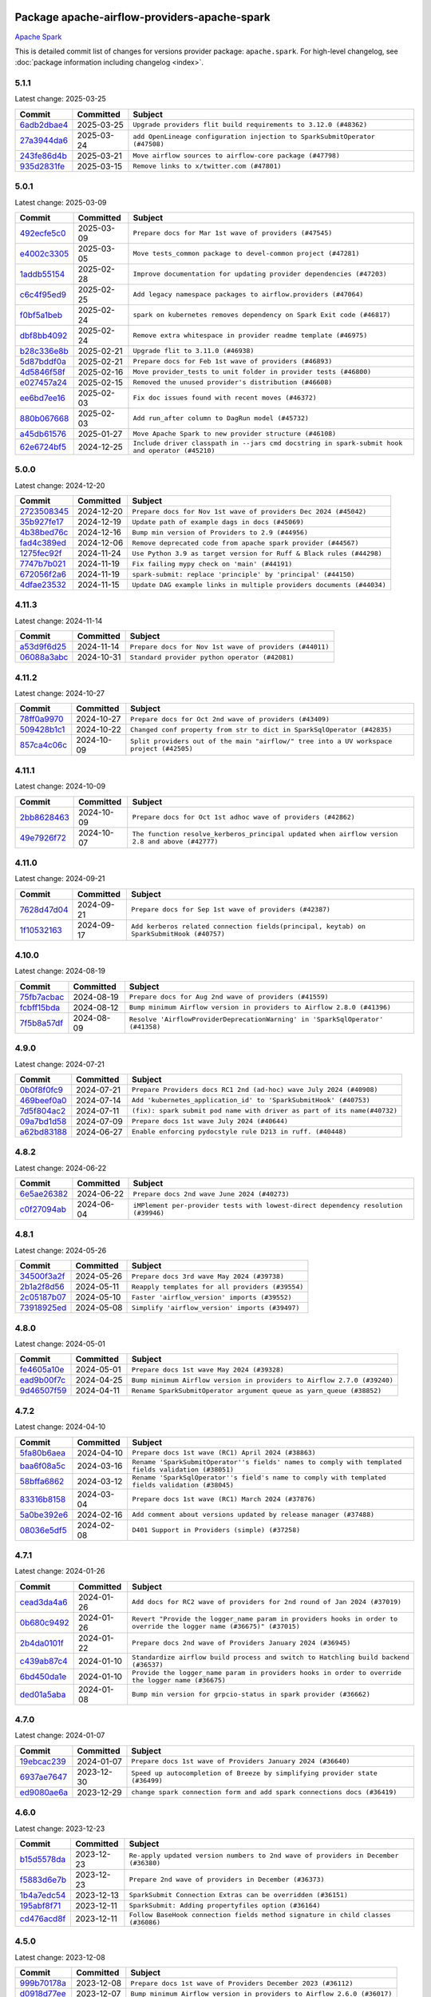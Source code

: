 
 .. Licensed to the Apache Software Foundation (ASF) under one
    or more contributor license agreements.  See the NOTICE file
    distributed with this work for additional information
    regarding copyright ownership.  The ASF licenses this file
    to you under the Apache License, Version 2.0 (the
    "License"); you may not use this file except in compliance
    with the License.  You may obtain a copy of the License at

 ..   http://www.apache.org/licenses/LICENSE-2.0

 .. Unless required by applicable law or agreed to in writing,
    software distributed under the License is distributed on an
    "AS IS" BASIS, WITHOUT WARRANTIES OR CONDITIONS OF ANY
    KIND, either express or implied.  See the License for the
    specific language governing permissions and limitations
    under the License.

 .. NOTE! THIS FILE IS AUTOMATICALLY GENERATED AND WILL BE OVERWRITTEN!

 .. IF YOU WANT TO MODIFY THIS FILE, YOU SHOULD MODIFY THE TEMPLATE
    `PROVIDER_COMMITS_TEMPLATE.rst.jinja2` IN the `dev/breeze/src/airflow_breeze/templates` DIRECTORY

 .. THE REMAINDER OF THE FILE IS AUTOMATICALLY GENERATED. IT WILL BE OVERWRITTEN!

Package apache-airflow-providers-apache-spark
------------------------------------------------------

`Apache Spark <https://spark.apache.org/>`__


This is detailed commit list of changes for versions provider package: ``apache.spark``.
For high-level changelog, see :doc:`package information including changelog <index>`.



5.1.1
.....

Latest change: 2025-03-25

==================================================================================================  ===========  ===========================================================================
Commit                                                                                              Committed    Subject
==================================================================================================  ===========  ===========================================================================
`6adb2dbae4 <https://github.com/apache/airflow/commit/6adb2dbae47341eb61dbc62dbc56176d9aa83fd9>`__  2025-03-25   ``Upgrade providers flit build requirements to 3.12.0 (#48362)``
`27a3944da6 <https://github.com/apache/airflow/commit/27a3944da6781d8564c5f1d9da7c97ae7173b633>`__  2025-03-24   ``add OpenLineage configuration injection to SparkSubmitOperator (#47508)``
`243fe86d4b <https://github.com/apache/airflow/commit/243fe86d4b3e59bb12977b3e36ca3f2ed27ca0f8>`__  2025-03-21   ``Move airflow sources to airflow-core package (#47798)``
`935d2831fe <https://github.com/apache/airflow/commit/935d2831fe8fd509b618a738bf00e0c34e186e11>`__  2025-03-15   ``Remove links to x/twitter.com (#47801)``
==================================================================================================  ===========  ===========================================================================

5.0.1
.....

Latest change: 2025-03-09

==================================================================================================  ===========  ===============================================================================================
Commit                                                                                              Committed    Subject
==================================================================================================  ===========  ===============================================================================================
`492ecfe5c0 <https://github.com/apache/airflow/commit/492ecfe5c03102bfb710108038ebd5fc50cb55b5>`__  2025-03-09   ``Prepare docs for Mar 1st wave of providers (#47545)``
`e4002c3305 <https://github.com/apache/airflow/commit/e4002c3305a757f5926f96c996e701e8f998a042>`__  2025-03-05   ``Move tests_common package to devel-common project (#47281)``
`1addb55154 <https://github.com/apache/airflow/commit/1addb55154fbef31bfa021537cfbd4395696381c>`__  2025-02-28   ``Improve documentation for updating provider dependencies (#47203)``
`c6c4f95ed9 <https://github.com/apache/airflow/commit/c6c4f95ed9e3220133815b9126c135e805637022>`__  2025-02-25   ``Add legacy namespace packages to airflow.providers (#47064)``
`f0bf5a1beb <https://github.com/apache/airflow/commit/f0bf5a1beb959369842d4fcc076883a3e0b939fa>`__  2025-02-24   ``spark on kubernetes removes dependency on Spark Exit code (#46817)``
`dbf8bb4092 <https://github.com/apache/airflow/commit/dbf8bb409223687c7d2ad10649a92d02c24bb3b4>`__  2025-02-24   ``Remove extra whitespace in provider readme template (#46975)``
`b28c336e8b <https://github.com/apache/airflow/commit/b28c336e8b7aa1d69c0f9520b182b1b661377337>`__  2025-02-21   ``Upgrade flit to 3.11.0 (#46938)``
`5d87bddf0a <https://github.com/apache/airflow/commit/5d87bddf0aa5f485f3684c909fb95f461e5a2ab6>`__  2025-02-21   ``Prepare docs for Feb 1st wave of providers (#46893)``
`4d5846f58f <https://github.com/apache/airflow/commit/4d5846f58fe0de9b43358c0be75dd72e968dacc4>`__  2025-02-16   ``Move provider_tests to unit folder in provider tests (#46800)``
`e027457a24 <https://github.com/apache/airflow/commit/e027457a24d0c6235bfed9c2a8399f75342e82f1>`__  2025-02-15   ``Removed the unused provider's distribution (#46608)``
`ee6bd7ee16 <https://github.com/apache/airflow/commit/ee6bd7ee162ff295b86d86fdd1b356c51b9bba78>`__  2025-02-03   ``Fix doc issues found with recent moves (#46372)``
`880b067668 <https://github.com/apache/airflow/commit/880b0676680b7b2f4a78a5ab243b147ff06492c8>`__  2025-02-03   ``Add run_after column to DagRun model (#45732)``
`a45db61576 <https://github.com/apache/airflow/commit/a45db61576b809d3a0d6e2d32585f19871887c0b>`__  2025-01-27   ``Move Apache Spark to new provider structure (#46108)``
`62e6724bf5 <https://github.com/apache/airflow/commit/62e6724bf580504082a2766bc7cc0e7ce56e2dd3>`__  2024-12-25   ``Include driver classpath in --jars cmd docstring in spark-submit hook and operator (#45210)``
==================================================================================================  ===========  ===============================================================================================

5.0.0
.....

Latest change: 2024-12-20

==================================================================================================  ===========  =====================================================================
Commit                                                                                              Committed    Subject
==================================================================================================  ===========  =====================================================================
`2723508345 <https://github.com/apache/airflow/commit/2723508345d5cf074aeb673955ce72996785f2bc>`__  2024-12-20   ``Prepare docs for Nov 1st wave of providers Dec 2024 (#45042)``
`35b927fe17 <https://github.com/apache/airflow/commit/35b927fe177065dad0e00c49d72b494e58b27ca8>`__  2024-12-19   ``Update path of example dags in docs (#45069)``
`4b38bed76c <https://github.com/apache/airflow/commit/4b38bed76c1ea5fe84a6bc678ce87e20d563adc0>`__  2024-12-16   ``Bump min version of Providers to 2.9 (#44956)``
`fad4c389ed <https://github.com/apache/airflow/commit/fad4c389ed1975fddc5148787f0f63df9bb7b28a>`__  2024-12-06   ``Remove deprecated code from apache spark provider (#44567)``
`1275fec92f <https://github.com/apache/airflow/commit/1275fec92fd7cd7135b100d66d41bdcb79ade29d>`__  2024-11-24   ``Use Python 3.9 as target version for Ruff & Black rules (#44298)``
`7747b7b021 <https://github.com/apache/airflow/commit/7747b7b021133ea6e43bfc696fb7a6c75643275f>`__  2024-11-19   ``Fix failing mypy check on 'main' (#44191)``
`672056f2a6 <https://github.com/apache/airflow/commit/672056f2a690db2c3ec3d32c98264d945b9dcbba>`__  2024-11-19   ``spark-submit: replace 'principle' by 'principal' (#44150)``
`4dfae23532 <https://github.com/apache/airflow/commit/4dfae23532d26ed838069c49d48f28c185e954c6>`__  2024-11-15   ``Update DAG example links in multiple providers documents (#44034)``
==================================================================================================  ===========  =====================================================================

4.11.3
......

Latest change: 2024-11-14

==================================================================================================  ===========  =======================================================
Commit                                                                                              Committed    Subject
==================================================================================================  ===========  =======================================================
`a53d9f6d25 <https://github.com/apache/airflow/commit/a53d9f6d257f193ea5026ba4cd007d5ddeab968f>`__  2024-11-14   ``Prepare docs for Nov 1st wave of providers (#44011)``
`06088a3abc <https://github.com/apache/airflow/commit/06088a3abcbb46533e74de360746db766d50cf66>`__  2024-10-31   ``Standard provider python operator (#42081)``
==================================================================================================  ===========  =======================================================

4.11.2
......

Latest change: 2024-10-27

==================================================================================================  ===========  ========================================================================================
Commit                                                                                              Committed    Subject
==================================================================================================  ===========  ========================================================================================
`78ff0a9970 <https://github.com/apache/airflow/commit/78ff0a99700125121b7f0647023503750f14a11b>`__  2024-10-27   ``Prepare docs for Oct 2nd wave of providers (#43409)``
`509428b1c1 <https://github.com/apache/airflow/commit/509428b1c1f3f0a639d79f0c9b02036b53d5e63c>`__  2024-10-22   ``Changed conf property from str to dict in SparkSqlOperator (#42835)``
`857ca4c06c <https://github.com/apache/airflow/commit/857ca4c06c9008593674cabdd28d3c30e3e7f97b>`__  2024-10-09   ``Split providers out of the main "airflow/" tree into a UV workspace project (#42505)``
==================================================================================================  ===========  ========================================================================================

4.11.1
......

Latest change: 2024-10-09

==================================================================================================  ===========  ===============================================================================================
Commit                                                                                              Committed    Subject
==================================================================================================  ===========  ===============================================================================================
`2bb8628463 <https://github.com/apache/airflow/commit/2bb862846358d1c5a59b354adb39bc68d5aeae5e>`__  2024-10-09   ``Prepare docs for Oct 1st adhoc wave of providers (#42862)``
`49e7926f72 <https://github.com/apache/airflow/commit/49e7926f72d41438086a018f6c02eb8381ceec76>`__  2024-10-07   ``The function resolve_kerberos_principal updated when airflow version 2.8 and above (#42777)``
==================================================================================================  ===========  ===============================================================================================

4.11.0
......

Latest change: 2024-09-21

==================================================================================================  ===========  =========================================================================================
Commit                                                                                              Committed    Subject
==================================================================================================  ===========  =========================================================================================
`7628d47d04 <https://github.com/apache/airflow/commit/7628d47d0481966d9a9b25dfd4870b7a6797ebbf>`__  2024-09-21   ``Prepare docs for Sep 1st wave of providers (#42387)``
`1f10532163 <https://github.com/apache/airflow/commit/1f1053216323db326746745d3e4d50cc46681436>`__  2024-09-17   ``Add kerberos related connection fields(principal, keytab) on SparkSubmitHook (#40757)``
==================================================================================================  ===========  =========================================================================================

4.10.0
......

Latest change: 2024-08-19

==================================================================================================  ===========  ==============================================================================
Commit                                                                                              Committed    Subject
==================================================================================================  ===========  ==============================================================================
`75fb7acbac <https://github.com/apache/airflow/commit/75fb7acbaca09a040067f0a5a37637ff44eb9e14>`__  2024-08-19   ``Prepare docs for Aug 2nd wave of providers (#41559)``
`fcbff15bda <https://github.com/apache/airflow/commit/fcbff15bda151f70db0ca13fdde015bace5527c4>`__  2024-08-12   ``Bump minimum Airflow version in providers to Airflow 2.8.0 (#41396)``
`7f5b8a57df <https://github.com/apache/airflow/commit/7f5b8a57df2c6ec90da8dae0f3ef998a85eca2ca>`__  2024-08-09   ``Resolve 'AirflowProviderDeprecationWarning' in 'SparkSqlOperator' (#41358)``
==================================================================================================  ===========  ==============================================================================

4.9.0
.....

Latest change: 2024-07-21

==================================================================================================  ===========  ========================================================================
Commit                                                                                              Committed    Subject
==================================================================================================  ===========  ========================================================================
`0b0f8f0fc9 <https://github.com/apache/airflow/commit/0b0f8f0fc91891c9aa06fc6c23130a916e841872>`__  2024-07-21   ``Prepare Providers docs RC1 2nd (ad-hoc) wave July 2024 (#40908)``
`469beef0a0 <https://github.com/apache/airflow/commit/469beef0a05a59564d4066e3d36f958329476671>`__  2024-07-14   ``Add 'kubernetes_application_id' to 'SparkSubmitHook' (#40753)``
`7d5f804ac2 <https://github.com/apache/airflow/commit/7d5f804ac213c4bff8aca2b4459b4df60e6a7d29>`__  2024-07-11   ``(fix): spark submit pod name with driver as part of its name(#40732)``
`09a7bd1d58 <https://github.com/apache/airflow/commit/09a7bd1d585d2d306dd30435689f22b614fe0abf>`__  2024-07-09   ``Prepare docs 1st wave July 2024 (#40644)``
`a62bd83188 <https://github.com/apache/airflow/commit/a62bd831885957c55b073bf309bc59a1d505e8fb>`__  2024-06-27   ``Enable enforcing pydocstyle rule D213 in ruff. (#40448)``
==================================================================================================  ===========  ========================================================================

4.8.2
.....

Latest change: 2024-06-22

==================================================================================================  ===========  ==================================================================================
Commit                                                                                              Committed    Subject
==================================================================================================  ===========  ==================================================================================
`6e5ae26382 <https://github.com/apache/airflow/commit/6e5ae26382b328e88907e8301d4b2352ef8524c5>`__  2024-06-22   ``Prepare docs 2nd wave June 2024 (#40273)``
`c0f27094ab <https://github.com/apache/airflow/commit/c0f27094abc2d09d626ef8a38cf570274a0a42ff>`__  2024-06-04   ``iMPlement per-provider tests with lowest-direct dependency resolution (#39946)``
==================================================================================================  ===========  ==================================================================================

4.8.1
.....

Latest change: 2024-05-26

==================================================================================================  ===========  ================================================
Commit                                                                                              Committed    Subject
==================================================================================================  ===========  ================================================
`34500f3a2f <https://github.com/apache/airflow/commit/34500f3a2fa4652272bc831e3c18fd2a6a2da5ef>`__  2024-05-26   ``Prepare docs 3rd wave May 2024 (#39738)``
`2b1a2f8d56 <https://github.com/apache/airflow/commit/2b1a2f8d561e569df194c4ee0d3a18930738886e>`__  2024-05-11   ``Reapply templates for all providers (#39554)``
`2c05187b07 <https://github.com/apache/airflow/commit/2c05187b07baf7c41a32b18fabdbb3833acc08eb>`__  2024-05-10   ``Faster 'airflow_version' imports (#39552)``
`73918925ed <https://github.com/apache/airflow/commit/73918925edaf1c94790a6ad8bec01dec60accfa1>`__  2024-05-08   ``Simplify 'airflow_version' imports (#39497)``
==================================================================================================  ===========  ================================================

4.8.0
.....

Latest change: 2024-05-01

==================================================================================================  ===========  =======================================================================
Commit                                                                                              Committed    Subject
==================================================================================================  ===========  =======================================================================
`fe4605a10e <https://github.com/apache/airflow/commit/fe4605a10e26f1b8a180979ba5765d1cb7fb0111>`__  2024-05-01   ``Prepare docs 1st wave May 2024 (#39328)``
`ead9b00f7c <https://github.com/apache/airflow/commit/ead9b00f7cd5acecf9d575c459bb62633088436a>`__  2024-04-25   ``Bump minimum Airflow version in providers to Airflow 2.7.0 (#39240)``
`9d46507f59 <https://github.com/apache/airflow/commit/9d46507f59d0ec976656f8e9f24046f6db51be4f>`__  2024-04-11   ``Rename SparkSubmitOperator argument queue as yarn_queue (#38852)``
==================================================================================================  ===========  =======================================================================

4.7.2
.....

Latest change: 2024-04-10

==================================================================================================  ===========  ====================================================================================================
Commit                                                                                              Committed    Subject
==================================================================================================  ===========  ====================================================================================================
`5fa80b6aea <https://github.com/apache/airflow/commit/5fa80b6aea60f93cdada66f160e2b54f723865ca>`__  2024-04-10   ``Prepare docs 1st wave (RC1) April 2024 (#38863)``
`baa6f08a5c <https://github.com/apache/airflow/commit/baa6f08a5cd4c8fa35ddf481e649e97b8576b952>`__  2024-03-16   ``Rename 'SparkSubmitOperator''s fields' names to comply with templated fields validation (#38051)``
`58bffa6862 <https://github.com/apache/airflow/commit/58bffa686238102cb628f19a16d9ad1c65ecda15>`__  2024-03-12   ``Rename 'SparkSqlOperator''s field's name to comply with templated fields validation (#38045)``
`83316b8158 <https://github.com/apache/airflow/commit/83316b81584c9e516a8142778fc509f19d95cc3e>`__  2024-03-04   ``Prepare docs 1st wave (RC1) March 2024 (#37876)``
`5a0be392e6 <https://github.com/apache/airflow/commit/5a0be392e66f8e5426ba3478621115e92fcf245b>`__  2024-02-16   ``Add comment about versions updated by release manager (#37488)``
`08036e5df5 <https://github.com/apache/airflow/commit/08036e5df5ae3ec9f600219361f86a1a3e8e9d19>`__  2024-02-08   ``D401 Support in Providers (simple) (#37258)``
==================================================================================================  ===========  ====================================================================================================

4.7.1
.....

Latest change: 2024-01-26

==================================================================================================  ===========  ====================================================================================================================
Commit                                                                                              Committed    Subject
==================================================================================================  ===========  ====================================================================================================================
`cead3da4a6 <https://github.com/apache/airflow/commit/cead3da4a6f483fa626b81efd27a24dcb5a36ab0>`__  2024-01-26   ``Add docs for RC2 wave of providers for 2nd round of Jan 2024 (#37019)``
`0b680c9492 <https://github.com/apache/airflow/commit/0b680c94922e3f7ca1f3ada8328e315bbae37dc8>`__  2024-01-26   ``Revert "Provide the logger_name param in providers hooks in order to override the logger name (#36675)" (#37015)``
`2b4da0101f <https://github.com/apache/airflow/commit/2b4da0101f0314989d148c3c8a02c87e87048974>`__  2024-01-22   ``Prepare docs 2nd wave of Providers January 2024 (#36945)``
`c439ab87c4 <https://github.com/apache/airflow/commit/c439ab87c421aaa6bd5d8074780e4f63606a1ef1>`__  2024-01-10   ``Standardize airflow build process and switch to Hatchling build backend (#36537)``
`6bd450da1e <https://github.com/apache/airflow/commit/6bd450da1eb6cacc2ccfd4544d520ae059b75c3b>`__  2024-01-10   ``Provide the logger_name param in providers hooks in order to override the logger name (#36675)``
`ded01a5aba <https://github.com/apache/airflow/commit/ded01a5aba337882fb19e03c24d7736c7154fdd8>`__  2024-01-08   ``Bump min version for grpcio-status in spark provider (#36662)``
==================================================================================================  ===========  ====================================================================================================================

4.7.0
.....

Latest change: 2024-01-07

==================================================================================================  ===========  ============================================================================
Commit                                                                                              Committed    Subject
==================================================================================================  ===========  ============================================================================
`19ebcac239 <https://github.com/apache/airflow/commit/19ebcac2395ef9a6b6ded3a2faa29dc960c1e635>`__  2024-01-07   ``Prepare docs 1st wave of Providers January 2024 (#36640)``
`6937ae7647 <https://github.com/apache/airflow/commit/6937ae76476b3bc869ef912d000bcc94ad642db1>`__  2023-12-30   ``Speed up autocompletion of Breeze by simplifying provider state (#36499)``
`ed9080ae6a <https://github.com/apache/airflow/commit/ed9080ae6a17d7b2478652b676579f162462bb70>`__  2023-12-29   ``change spark connection form and add spark connections docs (#36419)``
==================================================================================================  ===========  ============================================================================

4.6.0
.....

Latest change: 2023-12-23

==================================================================================================  ===========  ==================================================================================
Commit                                                                                              Committed    Subject
==================================================================================================  ===========  ==================================================================================
`b15d5578da <https://github.com/apache/airflow/commit/b15d5578dac73c4c6a3ca94d90ab0dc9e9e74c9c>`__  2023-12-23   ``Re-apply updated version numbers to 2nd wave of providers in December (#36380)``
`f5883d6e7b <https://github.com/apache/airflow/commit/f5883d6e7be83f1ab9468e67164b7ac381fdb49f>`__  2023-12-23   ``Prepare 2nd wave of providers in December (#36373)``
`1b4a7edc54 <https://github.com/apache/airflow/commit/1b4a7edc545be6d6e9b8f00c243beab215e562b7>`__  2023-12-13   ``SparkSubmit Connection Extras can be overridden (#36151)``
`195abf8f71 <https://github.com/apache/airflow/commit/195abf8f7116c9e37fd3dc69bfee8cbf546c5a3f>`__  2023-12-11   ``SparkSubmit: Adding propertyfiles option (#36164)``
`cd476acd8f <https://github.com/apache/airflow/commit/cd476acd8f1684f613c20dddaa9e988bcfb3ac1c>`__  2023-12-11   ``Follow BaseHook connection fields method signature in child classes (#36086)``
==================================================================================================  ===========  ==================================================================================

4.5.0
.....

Latest change: 2023-12-08

==================================================================================================  ===========  =======================================================================
Commit                                                                                              Committed    Subject
==================================================================================================  ===========  =======================================================================
`999b70178a <https://github.com/apache/airflow/commit/999b70178a1f5d891fd2c88af4831a4ba4c2cbc9>`__  2023-12-08   ``Prepare docs 1st wave of Providers December 2023 (#36112)``
`d0918d77ee <https://github.com/apache/airflow/commit/d0918d77ee05ab08c83af6956e38584a48574590>`__  2023-12-07   ``Bump minimum Airflow version in providers to Airflow 2.6.0 (#36017)``
`0b23d5601c <https://github.com/apache/airflow/commit/0b23d5601c6f833392b0ea816e651dcb13a14685>`__  2023-11-24   ``Prepare docs 2nd wave of Providers November 2023 (#35836)``
`99534e47f3 <https://github.com/apache/airflow/commit/99534e47f330ce0efb96402629dda5b2a4f16e8f>`__  2023-11-19   ``Use reproducible builds for provider packages (#35693)``
`99df205f42 <https://github.com/apache/airflow/commit/99df205f42a754aa67f80b5983e1d228ff23267f>`__  2023-11-16   ``Fix and reapply templates for provider documentation (#35686)``
`9103ea1702 <https://github.com/apache/airflow/commit/9103ea170236f8761520aaa70656fcb010ea8e3e>`__  2023-11-16   ``Add support for Spark Connect to pyspark decorator (#35665)``
==================================================================================================  ===========  =======================================================================

4.4.0
.....

Latest change: 2023-11-08

==================================================================================================  ===========  ====================================================================================
Commit                                                                                              Committed    Subject
==================================================================================================  ===========  ====================================================================================
`1b059c57d6 <https://github.com/apache/airflow/commit/1b059c57d6d57d198463e5388138bee8a08591b1>`__  2023-11-08   ``Prepare docs 1st wave of Providers November 2023 (#35537)``
`3b8db612ff <https://github.com/apache/airflow/commit/3b8db612ff39abbf9e965081c859e9e439ed832d>`__  2023-11-07   ``Add information about Qubole removal and make it possible to release it (#35492)``
`706878ec35 <https://github.com/apache/airflow/commit/706878ec354cf867440c367a95c85753c19e54de>`__  2023-11-04   ``Remove empty lines in generated changelog (#35436)``
`052e26ad47 <https://github.com/apache/airflow/commit/052e26ad473a9d50f0b96456ed094f2087ee4434>`__  2023-11-04   ``Change security.rst to use includes in providers (#35435)``
`0a4ed7d557 <https://github.com/apache/airflow/commit/0a4ed7d557809ad81ecc50d197c33c8d178c42ce>`__  2023-11-01   ``Add pyspark decorator (#35247)``
`880a85bbb7 <https://github.com/apache/airflow/commit/880a85bbb704724492a7a727583e0c81341e78e1>`__  2023-11-01   ``Add use_krb5ccache option to SparkSubmitOperator (#35331)``
==================================================================================================  ===========  ====================================================================================

4.3.0
.....

Latest change: 2023-10-28

==================================================================================================  ===========  ==================================================================
Commit                                                                                              Committed    Subject
==================================================================================================  ===========  ==================================================================
`d1c58d86de <https://github.com/apache/airflow/commit/d1c58d86de1267d9268a1efe0a0c102633c051a1>`__  2023-10-28   ``Prepare docs 3rd wave of Providers October 2023 - FIX (#35233)``
`3592ff4046 <https://github.com/apache/airflow/commit/3592ff40465032fa041600be740ee6bc25e7c242>`__  2023-10-28   ``Prepare docs 3rd wave of Providers October 2023 (#35187)``
`645d52f129 <https://github.com/apache/airflow/commit/645d52f1298c49b2111d058971e1a9f159f1e257>`__  2023-10-21   ``Add 'use_krb5ccache' option to 'SparkSubmitHook' (#34386)``
`dd7ba3cae1 <https://github.com/apache/airflow/commit/dd7ba3cae139cb10d71c5ebc25fc496c67ee784e>`__  2023-10-19   ``Pre-upgrade 'ruff==0.0.292' changes in providers (#35053)``
`b75f9e8806 <https://github.com/apache/airflow/commit/b75f9e880614fa0427e7d24a1817955f5de658b3>`__  2023-10-18   ``Upgrade pre-commits (#35033)``
==================================================================================================  ===========  ==================================================================

4.2.0
.....

Latest change: 2023-10-13

==================================================================================================  ===========  ===============================================================
Commit                                                                                              Committed    Subject
==================================================================================================  ===========  ===============================================================
`e9987d5059 <https://github.com/apache/airflow/commit/e9987d50598f70d84cbb2a5d964e21020e81c080>`__  2023-10-13   ``Prepare docs 1st wave of Providers in October 2023 (#34916)``
`0c8e30e43b <https://github.com/apache/airflow/commit/0c8e30e43b70e9d033e1686b327eb00aab82479c>`__  2023-10-05   ``Bump min airflow version of providers (#34728)``
`7ebf4220c9 <https://github.com/apache/airflow/commit/7ebf4220c9abd001f1fa23c95f882efddd5afbac>`__  2023-09-28   ``Refactor usage of str() in providers (#34320)``
==================================================================================================  ===========  ===============================================================

4.1.5
.....

Latest change: 2023-09-08

==================================================================================================  ===========  =============================================================
Commit                                                                                              Committed    Subject
==================================================================================================  ===========  =============================================================
`21990ed894 <https://github.com/apache/airflow/commit/21990ed8943ee4dc6e060ee2f11648490c714a3b>`__  2023-09-08   ``Prepare docs for 09 2023 - 1st wave of Providers (#34201)``
`a7310f9c91 <https://github.com/apache/airflow/commit/a7310f9c9127cf87a71e0bfa141c066d6a0bc82b>`__  2023-09-05   ``Refactor regex in providers (#33898)``
==================================================================================================  ===========  =============================================================

4.1.4
.....

Latest change: 2023-08-26

==================================================================================================  ===========  =======================================================================
Commit                                                                                              Committed    Subject
==================================================================================================  ===========  =======================================================================
`c077d19060 <https://github.com/apache/airflow/commit/c077d190609f931387c1fcd7b8cc34f12e2372b9>`__  2023-08-26   ``Prepare docs for Aug 2023 3rd wave of Providers (#33730)``
`a54c2424df <https://github.com/apache/airflow/commit/a54c2424df51bf1acec420f4792a237dabcfa12b>`__  2023-08-23   ``Fix typos (double words and it's/its) (#33623)``
`32feab4100 <https://github.com/apache/airflow/commit/32feab41006897de182bfa684813be230027aca1>`__  2023-08-22   ``Refactor: Simplify code in Apache/Alibaba providers (#33227)``
`c645d8e40c <https://github.com/apache/airflow/commit/c645d8e40c167ea1f6c332cdc3ea0ca5a9363205>`__  2023-08-12   ``D401 Support - Providers: Airbyte to Atlassian (Inclusive) (#33354)``
`6850b5c777 <https://github.com/apache/airflow/commit/6850b5c777fa515e110ad1daa85242209a8ec6c0>`__  2023-08-09   ``Add tip on host settings for Spark provider (#33233)``
==================================================================================================  ===========  =======================================================================

4.1.3
.....

Latest change: 2023-08-05

==================================================================================================  ===========  ====================================================================
Commit                                                                                              Committed    Subject
==================================================================================================  ===========  ====================================================================
`60677b0ba3 <https://github.com/apache/airflow/commit/60677b0ba3c9e81595ec2aa3d4be2737e5b32054>`__  2023-08-05   ``Prepare docs for Aug 2023 1st wave of Providers (#33128)``
`4f83e831d2 <https://github.com/apache/airflow/commit/4f83e831d2e6985b6c82b2e0c45673b58ef81074>`__  2023-07-31   ``Validate conn_prefix in extra field for Spark JDBC hook (#32946)``
==================================================================================================  ===========  ====================================================================

4.1.2
.....

Latest change: 2023-07-29

==================================================================================================  ===========  ===================================================================
Commit                                                                                              Committed    Subject
==================================================================================================  ===========  ===================================================================
`d06b7af69a <https://github.com/apache/airflow/commit/d06b7af69a65c50321ba2a9904551f3b8affc7f1>`__  2023-07-29   ``Prepare docs for July 2023 3rd wave of Providers (#32875)``
`e93460383f <https://github.com/apache/airflow/commit/e93460383f287f9b2af4b6bda3ea6ba17ba3c08b>`__  2023-07-26   ``Move all k8S classes to cncf.kubernetes provider (#32767)``
`73b90c48b1 <https://github.com/apache/airflow/commit/73b90c48b1933b49086d34176527947bd727ec85>`__  2023-07-21   ``Allow configuration to be contributed by providers (#32604)``
`225e3041d2 <https://github.com/apache/airflow/commit/225e3041d269698d0456e09586924c1898d09434>`__  2023-07-06   ``Prepare docs for July 2023 wave of Providers (RC2) (#32381)``
`3878fe6fab <https://github.com/apache/airflow/commit/3878fe6fab3ccc1461932b456c48996f2763139f>`__  2023-07-05   ``Remove spurious headers for provider changelogs (#32373)``
`cb4927a018 <https://github.com/apache/airflow/commit/cb4927a01887e2413c45d8d9cb63e74aa994ee74>`__  2023-07-05   ``Prepare docs for July 2023 wave of Providers (#32298)``
`8c37b74a20 <https://github.com/apache/airflow/commit/8c37b74a208a808d905c1b86d081d69d7a1aa900>`__  2023-06-28   ``D205 Support - Providers: Apache to Common (inclusive) (#32226)``
`09d4718d3a <https://github.com/apache/airflow/commit/09d4718d3a46aecf3355d14d3d23022002f4a818>`__  2023-06-27   ``Improve provider documentation and README structure (#32125)``
==================================================================================================  ===========  ===================================================================

4.1.1
.....

Latest change: 2023-06-20

==================================================================================================  ===========  =================================================================
Commit                                                                                              Committed    Subject
==================================================================================================  ===========  =================================================================
`79bcc2e668 <https://github.com/apache/airflow/commit/79bcc2e668e648098aad6eaa87fe8823c76bc69a>`__  2023-06-20   ``Prepare RC1 docs for June 2023 wave of Providers (#32001)``
`8b146152d6 <https://github.com/apache/airflow/commit/8b146152d62118defb3004c997c89c99348ef948>`__  2023-06-20   ``Add note about dropping Python 3.7 for providers (#32015)``
`6becb70316 <https://github.com/apache/airflow/commit/6becb7031618867bc253aefc9e3e216629575d2d>`__  2023-06-16   ``SparkSubmitOperator: rename spark_conn_id to conn_id (#31952)``
`13890788ae <https://github.com/apache/airflow/commit/13890788ae939328d451daeaea54f493f4aaaa69>`__  2023-06-07   ``Apache provider docstring improvements (#31730)``
`9276310a43 <https://github.com/apache/airflow/commit/9276310a43d17a9e9e38c2cb83686a15656896b2>`__  2023-06-05   ``Improve docstrings in providers (#31681)``
`a473facf6c <https://github.com/apache/airflow/commit/a473facf6c0b36f7d051ecc2d1aa94ba6957468d>`__  2023-06-01   ``Add D400 pydocstyle check - Apache providers only (#31424)``
==================================================================================================  ===========  =================================================================

4.1.0
.....

Latest change: 2023-05-19

==================================================================================================  ===========  ======================================================================================
Commit                                                                                              Committed    Subject
==================================================================================================  ===========  ======================================================================================
`45548b9451 <https://github.com/apache/airflow/commit/45548b9451fba4e48c6f0c0ba6050482c2ea2956>`__  2023-05-19   ``Prepare RC2 docs for May 2023 wave of Providers (#31416)``
`abea189022 <https://github.com/apache/airflow/commit/abea18902257c0250fedb764edda462f9e5abc84>`__  2023-05-18   ``Use '__version__' in providers not 'version' (#31393)``
`f5aed58d9f <https://github.com/apache/airflow/commit/f5aed58d9fb2137fa5f0e3ce75b6709bf8393a94>`__  2023-05-18   ``Fixing circular import error in providers caused by airflow version check (#31379)``
`7ebda3898d <https://github.com/apache/airflow/commit/7ebda3898db2eee72d043a9565a674dea72cd8fa>`__  2023-05-17   ``Fix missing line in index.rst for provider documentation (#31343)``
`d9ff55cf6d <https://github.com/apache/airflow/commit/d9ff55cf6d95bb342fed7a87613db7b9e7c8dd0f>`__  2023-05-16   ``Prepare docs for May 2023 wave of Providers (#31252)``
`eef5bc7f16 <https://github.com/apache/airflow/commit/eef5bc7f166dc357fea0cc592d39714b1a5e3c14>`__  2023-05-03   ``Add full automation for min Airflow version for providers (#30994)``
`a7eb32a5b2 <https://github.com/apache/airflow/commit/a7eb32a5b222e236454d3e474eec478ded7c368d>`__  2023-04-30   ``Bump minimum Airflow version in providers (#30917)``
`d23a3bbed8 <https://github.com/apache/airflow/commit/d23a3bbed89ae04369983f21455bf85ccc1ae1cb>`__  2023-04-04   ``Add mechanism to suspend providers (#30422)``
`90ba6fe070 <https://github.com/apache/airflow/commit/90ba6fe070d903bca327b52b2f61468408d0d96a>`__  2023-04-04   ``remove stray parenthesis in spark provider docs (#30454)``
==================================================================================================  ===========  ======================================================================================

4.0.1
.....

Latest change: 2023-04-02

==================================================================================================  ===========  =====================================================================
Commit                                                                                              Committed    Subject
==================================================================================================  ===========  =====================================================================
`55dbf1ff1f <https://github.com/apache/airflow/commit/55dbf1ff1fb0b22714f695a66f6108b3249d1199>`__  2023-04-02   ``Prepare docs for April 2023 wave of Providers (#30378)``
`5d1f201bb0 <https://github.com/apache/airflow/commit/5d1f201bb0411d7060fd4fe49807fd49495f973e>`__  2023-03-22   ``Only restrict spark binary passed via extra (#30213)``
`d9dea5ce17 <https://github.com/apache/airflow/commit/d9dea5ce17f0c5859dc705bba8e6ef22e5659955>`__  2023-03-22   ``Validate host and schema for Spark JDBC Hook (#30223)``
`b3259877fa <https://github.com/apache/airflow/commit/b3259877fac7330d2b65ca7f96fcfc27243582d6>`__  2023-03-15   ``Add spark3-submit to list of allowed spark-binary values (#30068)``
`2b92c3c74d <https://github.com/apache/airflow/commit/2b92c3c74d3259ebac714f157c525836f0af50f0>`__  2023-01-05   ``Fix providers documentation formatting (#28754)``
`c8e348dcb0 <https://github.com/apache/airflow/commit/c8e348dcb0bae27e98d68545b59388c9f91fc382>`__  2022-12-05   ``Add automated version replacement in example dag indexes (#28090)``
==================================================================================================  ===========  =====================================================================

4.0.0
.....

Latest change: 2022-11-15

==================================================================================================  ===========  ====================================================================================
Commit                                                                                              Committed    Subject
==================================================================================================  ===========  ====================================================================================
`12c3c39d1a <https://github.com/apache/airflow/commit/12c3c39d1a816c99c626fe4c650e88cf7b1cc1bc>`__  2022-11-15   ``pRepare docs for November 2022 wave of Providers (#27613)``
`9358928815 <https://github.com/apache/airflow/commit/93589288156d56aff4b1f822b77695e3c58e4568>`__  2022-11-13   ``Remove custom spark home and custom binarires for spark (#27646)``
`78b8ea2f22 <https://github.com/apache/airflow/commit/78b8ea2f22239db3ef9976301234a66e50b47a94>`__  2022-10-24   ``Move min airflow version to 2.3.0 for all providers (#27196)``
`2a34dc9e84 <https://github.com/apache/airflow/commit/2a34dc9e8470285b0ed2db71109ef4265e29688b>`__  2022-10-23   ``Enable string normalization in python formatting - providers (#27205)``
`f8db64c35c <https://github.com/apache/airflow/commit/f8db64c35c8589840591021a48901577cff39c07>`__  2022-09-28   ``Update docs for September Provider's release (#26731)``
`06acf40a43 <https://github.com/apache/airflow/commit/06acf40a4337759797f666d5bb27a5a393b74fed>`__  2022-09-13   ``Apply PEP-563 (Postponed Evaluation of Annotations) to non-core airflow (#26289)``
`e5ac6c7cfb <https://github.com/apache/airflow/commit/e5ac6c7cfb189c33e3b247f7d5aec59fe5e89a00>`__  2022-08-10   ``Prepare docs for new providers release (August 2022) (#25618)``
`d2459a241b <https://github.com/apache/airflow/commit/d2459a241b54d596ebdb9d81637400279fff4f2d>`__  2022-07-13   ``Add documentation for July 2022 Provider's release (#25030)``
`0de31bd73a <https://github.com/apache/airflow/commit/0de31bd73a8f41dded2907f0dee59dfa6c1ed7a1>`__  2022-06-29   ``Move provider dependencies to inside provider folders (#24672)``
`510a6bab45 <https://github.com/apache/airflow/commit/510a6bab4595cce8bd5b1447db957309d70f35d9>`__  2022-06-28   ``Remove 'hook-class-names' from provider.yaml (#24702)``
`08b675cf66 <https://github.com/apache/airflow/commit/08b675cf6642171cb1c5ddfb09607b541db70b29>`__  2022-06-13   ``Fix links to sources for examples (#24386)``
==================================================================================================  ===========  ====================================================================================

3.0.0
.....

Latest change: 2022-06-09

==================================================================================================  ===========  ==================================================================================
Commit                                                                                              Committed    Subject
==================================================================================================  ===========  ==================================================================================
`dcdcf3a2b8 <https://github.com/apache/airflow/commit/dcdcf3a2b8054fa727efb4cd79d38d2c9c7e1bd5>`__  2022-06-09   ``Update release notes for RC2 release of Providers for May 2022 (#24307)``
`717a7588bc <https://github.com/apache/airflow/commit/717a7588bc8170363fea5cb75f17efcf68689619>`__  2022-06-07   ``Update package description to remove double min-airflow specification (#24292)``
`aeabe994b3 <https://github.com/apache/airflow/commit/aeabe994b3381d082f75678a159ddbb3cbf6f4d3>`__  2022-06-07   ``Prepare docs for May 2022 provider's release (#24231)``
`b4a5783a2a <https://github.com/apache/airflow/commit/b4a5783a2a90d9a0dc8abe5f2a47e639bfb61646>`__  2022-06-06   ``chore: Refactoring and Cleaning Apache Providers (#24219)``
`9dc2851671 <https://github.com/apache/airflow/commit/9dc2851671cd5cdce445f01f380985f2d7a9b4cf>`__  2022-06-05   ``Fix backwards-compatibility introduced by fixing mypy problems (#24230)``
`027b707d21 <https://github.com/apache/airflow/commit/027b707d215a9ff1151717439790effd44bab508>`__  2022-06-05   ``Add explanatory note for contributors about updating Changelog (#24229)``
`a2bfc0e62d <https://github.com/apache/airflow/commit/a2bfc0e62dddb8b4e17d833bdf22d282cb265935>`__  2022-06-05   ``AIP-47 - Migrate spark DAGs to new design #22439 (#24210)``
`71e4deb1b0 <https://github.com/apache/airflow/commit/71e4deb1b093b7ad9320eb5eb34eca8ea440a238>`__  2022-05-16   ``Add typing for airflow/configuration.py (#23716)``
==================================================================================================  ===========  ==================================================================================

2.1.3
.....

Latest change: 2022-03-22

==================================================================================================  ===========  ==============================================================
Commit                                                                                              Committed    Subject
==================================================================================================  ===========  ==============================================================
`d7dbfb7e26 <https://github.com/apache/airflow/commit/d7dbfb7e26a50130d3550e781dc71a5fbcaeb3d2>`__  2022-03-22   ``Add documentation for bugfix release of Providers (#22383)``
==================================================================================================  ===========  ==============================================================

2.1.2
.....

Latest change: 2022-03-14

==================================================================================================  ===========  ====================================================================
Commit                                                                                              Committed    Subject
==================================================================================================  ===========  ====================================================================
`16adc035b1 <https://github.com/apache/airflow/commit/16adc035b1ecdf533f44fbb3e32bea972127bb71>`__  2022-03-14   ``Add documentation for Classifier release for March 2022 (#22226)``
==================================================================================================  ===========  ====================================================================

2.1.1
.....

Latest change: 2022-03-07

==================================================================================================  ===========  ===========================================================
Commit                                                                                              Committed    Subject
==================================================================================================  ===========  ===========================================================
`f5b96315fe <https://github.com/apache/airflow/commit/f5b96315fe65b99c0e2542831ff73a3406c4232d>`__  2022-03-07   ``Add documentation for Feb Providers release (#22056)``
`6322dad2ca <https://github.com/apache/airflow/commit/6322dad2caa0e5b4d339c5d9a73ec7ff3fd4bc25>`__  2022-02-25   ``fix param rendering in docs of SparkSubmitHook (#21788)``
==================================================================================================  ===========  ===========================================================

2.1.0
.....

Latest change: 2022-02-08

==================================================================================================  ===========  ==========================================================================
Commit                                                                                              Committed    Subject
==================================================================================================  ===========  ==========================================================================
`d94fa37830 <https://github.com/apache/airflow/commit/d94fa378305957358b910cfb1fe7cb14bc793804>`__  2022-02-08   ``Fixed changelog for January 2022 (delayed) provider's release (#21439)``
`6c3a67d4fc <https://github.com/apache/airflow/commit/6c3a67d4fccafe4ab6cd9ec8c7bacf2677f17038>`__  2022-02-05   ``Add documentation for January 2021 providers release (#21257)``
`39e395f981 <https://github.com/apache/airflow/commit/39e395f9816c04ef2f033eb0b4f635fc3018d803>`__  2022-02-04   ``Add more SQL template fields renderers (#21237)``
`cb73053211 <https://github.com/apache/airflow/commit/cb73053211367e2c2dd76d5279cdc7dc7b190124>`__  2022-01-27   ``Add optional features in providers. (#21074)``
`602abe8394 <https://github.com/apache/airflow/commit/602abe8394fafe7de54df7e73af56de848cdf617>`__  2022-01-20   ``Remove ':type' lines now sphinx-autoapi supports typehints (#20951)``
==================================================================================================  ===========  ==========================================================================

2.0.3
.....

Latest change: 2021-12-31

==================================================================================================  ===========  ================================================================================
Commit                                                                                              Committed    Subject
==================================================================================================  ===========  ================================================================================
`f77417eb0d <https://github.com/apache/airflow/commit/f77417eb0d3f12e4849d80645325c02a48829278>`__  2021-12-31   ``Fix K8S changelog to be PyPI-compatible (#20614)``
`97496ba2b4 <https://github.com/apache/airflow/commit/97496ba2b41063fa24393c58c5c648a0cdb5a7f8>`__  2021-12-31   ``Update documentation for provider December 2021 release (#20523)``
`83f8e178ba <https://github.com/apache/airflow/commit/83f8e178ba7a3d4ca012c831a5bfc2cade9e812d>`__  2021-12-31   ``Even more typing in operators (template_fields/ext) (#20608)``
`d56e7b56bb <https://github.com/apache/airflow/commit/d56e7b56bb9827daaf8890557147fd10bdf72a7e>`__  2021-12-30   ``Fix template_fields type to have MyPy friendly Sequence type (#20571)``
`485ff6cc64 <https://github.com/apache/airflow/commit/485ff6cc64d8f6a15d8d6a0be50661fe6d04b2d9>`__  2021-12-29   ``Fix MyPy errors in Apache Providers (#20422)``
`dad2f8103b <https://github.com/apache/airflow/commit/dad2f8103be954afaedf15e9d098ee417b0d5d02>`__  2021-12-15   ``Fix mypy providers (#20190)``
`1a2a2498d6 <https://github.com/apache/airflow/commit/1a2a2498d68040dcc1a162b563f272ed8c49a540>`__  2021-12-14   ``Fix mypy spark hooks (#20290)``
`a50d2ac872 <https://github.com/apache/airflow/commit/a50d2ac872da7e27d4cb32a2eb12cb75545c4a60>`__  2021-12-02   ``Ensure Spark driver response is valid before setting UNKNOWN status (#19978)``
`43de625d42 <https://github.com/apache/airflow/commit/43de625d4246af7014f64941f8effb09997731cb>`__  2021-12-01   ``Correctly capitalize names and abbreviations in docs (#19908)``
==================================================================================================  ===========  ================================================================================

2.0.2
.....

Latest change: 2021-11-30

==================================================================================================  ===========  ==================================================================================
Commit                                                                                              Committed    Subject
==================================================================================================  ===========  ==================================================================================
`853576d901 <https://github.com/apache/airflow/commit/853576d9019d2aca8de1d9c587c883dcbe95b46a>`__  2021-11-30   ``Update documentation for November 2021 provider's release (#19882)``
`79b30ff59c <https://github.com/apache/airflow/commit/79b30ff59c711883ae548ebc806a6cdd6f0689a5>`__  2021-11-24   ``fix bug of SparkSql Operator log  going to infinite loop. (#19449)``
`6a99a45d59 <https://github.com/apache/airflow/commit/6a99a45d596cf1ed1fe9ff9f612f1fcfd79f946c>`__  2021-11-07   ``Doc: Fix the parameter name 'deploy-mode' in spark.rst (#19403) (#19404)``
`ae044884d1 <https://github.com/apache/airflow/commit/ae044884d1dacce8dbf47c618f543b58f9ff101f>`__  2021-11-03   ``Cleanup of start_date and default arg use for Apache example DAGs (#18657)``
`d9567eb106 <https://github.com/apache/airflow/commit/d9567eb106929b21329c01171fd398fbef2dc6c6>`__  2021-10-29   ``Prepare documentation for October Provider's release (#19321)``
`86a2a19ad2 <https://github.com/apache/airflow/commit/86a2a19ad2bdc87a9ad14bb7fde9313b2d7489bb>`__  2021-10-17   ``More f-strings (#18855)``
`42dc0767b8 <https://github.com/apache/airflow/commit/42dc0767b85352a57eb2255593913a94a73e570d>`__  2021-10-08   ``Remove unnecessary string concatenations in AirflowException messages (#18817)``
`af4a5e006e <https://github.com/apache/airflow/commit/af4a5e006e4f5c9f203afeac039b22c6adee317f>`__  2021-10-01   ``Remove cargo-culted local in-page ToCs (#18668)``
`7b7661a8d1 <https://github.com/apache/airflow/commit/7b7661a8d1bc4150494be94be4a278dbefab5c9d>`__  2021-09-26   ``Fixed naming in the Spark Connection Extra field (#18469)``
`1cb456cba1 <https://github.com/apache/airflow/commit/1cb456cba1099198bbdba50c2d1ad79664be8ce6>`__  2021-09-12   ``Add official download page for providers (#18187)``
`046f02e5a7 <https://github.com/apache/airflow/commit/046f02e5a7097a6e6c928c28196b38b37e776916>`__  2021-09-09   ``fix misspelling (#18121)``
==================================================================================================  ===========  ==================================================================================

2.0.1
.....

Latest change: 2021-08-30

==================================================================================================  ===========  ============================================================================
Commit                                                                                              Committed    Subject
==================================================================================================  ===========  ============================================================================
`0a68588479 <https://github.com/apache/airflow/commit/0a68588479e34cf175d744ea77b283d9d78ea71a>`__  2021-08-30   ``Add August 2021 Provider's documentation (#17890)``
`be75dcd39c <https://github.com/apache/airflow/commit/be75dcd39cd10264048c86e74110365bd5daf8b7>`__  2021-08-23   ``Update description about the new ''connection-types'' provider meta-data``
`76ed2a49c6 <https://github.com/apache/airflow/commit/76ed2a49c6cd285bf59706cf04f39a7444c382c9>`__  2021-08-19   ``Import Hooks lazily individually in providers manager (#17682)``
`87f408b1e7 <https://github.com/apache/airflow/commit/87f408b1e78968580c760acb275ae5bb042161db>`__  2021-07-26   ``Prepares docs for Rc2 release of July providers (#17116)``
`91f4d80ff0 <https://github.com/apache/airflow/commit/91f4d80ff09093de49478214c5bd027e02c92a0e>`__  2021-07-23   ``Updating Apache example DAGs to use XComArgs (#16869)``
`b916b75079 <https://github.com/apache/airflow/commit/b916b7507921129dc48d6add1bdc4b923b60c9b9>`__  2021-07-15   ``Prepare documentation for July release of providers. (#17015)``
`866a601b76 <https://github.com/apache/airflow/commit/866a601b76e219b3c043e1dbbc8fb22300866351>`__  2021-06-28   ``Removes pylint from our toolchain (#16682)``
==================================================================================================  ===========  ============================================================================

2.0.0
.....

Latest change: 2021-06-18

==================================================================================================  ===========  ====================================================================
Commit                                                                                              Committed    Subject
==================================================================================================  ===========  ====================================================================
`bbc627a3da <https://github.com/apache/airflow/commit/bbc627a3dab17ba4cf920dd1a26dbed6f5cebfd1>`__  2021-06-18   ``Prepares documentation for rc2 release of Providers (#16501)``
`cbf8001d76 <https://github.com/apache/airflow/commit/cbf8001d7630530773f623a786f9eb319783b33c>`__  2021-06-16   ``Synchronizes updated changelog after buggfix release (#16464)``
`1fba5402bb <https://github.com/apache/airflow/commit/1fba5402bb14b3ffa6429fdc683121935f88472f>`__  2021-06-15   ``More documentation update for June providers release (#16405)``
`5c86e3d509 <https://github.com/apache/airflow/commit/5c86e3d50970e61d0eabd0965ebdc7b5ecf3bf14>`__  2021-06-14   ``Make SparkSqlHook use Connection (#15794)``
`9c94b72d44 <https://github.com/apache/airflow/commit/9c94b72d440b18a9e42123d20d48b951712038f9>`__  2021-06-07   ``Updated documentation for June 2021 provider release (#16294)``
`1e647029e4 <https://github.com/apache/airflow/commit/1e647029e469c1bb17e9ad051d0184f3357644c3>`__  2021-06-01   ``Rename the main branch of the Airflow repo to be 'main' (#16149)``
`37681bca00 <https://github.com/apache/airflow/commit/37681bca0081dd228ac4047c17631867bba7a66f>`__  2021-05-07   ``Auto-apply apply_default decorator (#15667)``
==================================================================================================  ===========  ====================================================================

1.0.3
.....

Latest change: 2021-05-01

==================================================================================================  ===========  =========================================================================
Commit                                                                                              Committed    Subject
==================================================================================================  ===========  =========================================================================
`807ad32ce5 <https://github.com/apache/airflow/commit/807ad32ce59e001cb3532d98a05fa7d0d7fabb95>`__  2021-05-01   ``Prepares provider release after PIP 21 compatibility (#15576)``
`5b2fe0e740 <https://github.com/apache/airflow/commit/5b2fe0e74013cd08d1f76f5c115f2c8f990ff9bc>`__  2021-04-27   ``Add Connection Documentation for Popular Providers (#15393)``
`4b031d39e1 <https://github.com/apache/airflow/commit/4b031d39e12110f337151cda6693e2541bf71c2c>`__  2021-04-27   ``Make Airflow code Pylint 2.8 compatible (#15534)``
`657384615f <https://github.com/apache/airflow/commit/657384615fafc060f9e2ed925017306705770355>`__  2021-04-27   ``Fix 'logging.exception' redundancy (#14823)``
`9015beb316 <https://github.com/apache/airflow/commit/9015beb316a7614616c9d8c5108f5b54e1b47843>`__  2021-04-10   ``Pass environment variables to process with yarn kill command (#15304)``
`68e4c4dcb0 <https://github.com/apache/airflow/commit/68e4c4dcb0416eb51a7011a3bb040f1e23d7bba8>`__  2021-03-20   ``Remove Backport Providers (#14886)``
==================================================================================================  ===========  =========================================================================

1.0.2
.....

Latest change: 2021-02-27

==================================================================================================  ===========  ===========================================================
Commit                                                                                              Committed    Subject
==================================================================================================  ===========  ===========================================================
`589d6dec92 <https://github.com/apache/airflow/commit/589d6dec922565897785bcbc5ac6bb3b973d7f5d>`__  2021-02-27   ``Prepare to release the next wave of providers: (#14487)``
`f9c9e9c38f <https://github.com/apache/airflow/commit/f9c9e9c38f444a39987478f3d1a262db909de8c4>`__  2021-02-11   ``Use apache.spark provider without kubernetes (#14187)``
==================================================================================================  ===========  ===========================================================

1.0.1
.....

Latest change: 2021-02-04

==================================================================================================  ===========  =========================================================
Commit                                                                                              Committed    Subject
==================================================================================================  ===========  =========================================================
`88bdcfa0df <https://github.com/apache/airflow/commit/88bdcfa0df5bcb4c489486e05826544b428c8f43>`__  2021-02-04   ``Prepare to release a new wave of providers. (#14013)``
`ac2f72c98d <https://github.com/apache/airflow/commit/ac2f72c98dc0821b33721054588adbf2bb53bb0b>`__  2021-02-01   ``Implement provider versioning tools (#13767)``
`a9ac2b040b <https://github.com/apache/airflow/commit/a9ac2b040b64de1aa5d9c2b9def33334e36a8d22>`__  2021-01-23   ``Switch to f-strings using flynt. (#13732)``
`295d66f914 <https://github.com/apache/airflow/commit/295d66f91446a69610576d040ba687b38f1c5d0a>`__  2020-12-30   ``Fix Grammar in PIP warning (#13380)``
`6cf76d7ac0 <https://github.com/apache/airflow/commit/6cf76d7ac01270930de7f105fb26428763ee1d4e>`__  2020-12-18   ``Fix typo in pip upgrade command :( (#13148)``
`f6448b4e48 <https://github.com/apache/airflow/commit/f6448b4e482fd96339ae65c26d08e6a2bdb51aaf>`__  2020-12-15   ``Add link to PyPI Repository to provider docs (#13064)``
`5090fb0c89 <https://github.com/apache/airflow/commit/5090fb0c8967d2d8719c6f4a468f2151395b5444>`__  2020-12-15   ``Add script to generate integrations.json (#13073)``
==================================================================================================  ===========  =========================================================

1.0.0
.....

Latest change: 2020-12-09

==================================================================================================  ===========  ====================================================================================================
Commit                                                                                              Committed    Subject
==================================================================================================  ===========  ====================================================================================================
`32971a1a2d <https://github.com/apache/airflow/commit/32971a1a2de1db0b4f7442ed26facdf8d3b7a36f>`__  2020-12-09   ``Updates providers versions to 1.0.0 (#12955)``
`b40dffa085 <https://github.com/apache/airflow/commit/b40dffa08547b610162f8cacfa75847f3c4ca364>`__  2020-12-08   ``Rename remaing modules to match AIP-21 (#12917)``
`9b39f24780 <https://github.com/apache/airflow/commit/9b39f24780e85f859236672e9060b2fbeee81b36>`__  2020-12-08   ``Add support for dynamic connection form fields per provider (#12558)``
`bd90136aaf <https://github.com/apache/airflow/commit/bd90136aaf5035e3234fe545b79a3e4aad21efe2>`__  2020-11-30   ``Move operator guides to provider documentation packages (#12681)``
`de3b1e687b <https://github.com/apache/airflow/commit/de3b1e687b26c524c6909b7b4dfbb60d25019751>`__  2020-11-28   ``Move connection guides to provider documentation packages (#12653)``
`f2569de7d1 <https://github.com/apache/airflow/commit/f2569de7d1a7b100774f397a641e977c307cbb91>`__  2020-11-22   ``Add example DAGs to provider docs (#12528)``
`c34ef853c8 <https://github.com/apache/airflow/commit/c34ef853c890e08f5468183c03dc8f3f3ce84af2>`__  2020-11-20   ``Separate out documentation building per provider  (#12444)``
`0080354502 <https://github.com/apache/airflow/commit/00803545023b096b8db4fbd6eb473843096d7ce4>`__  2020-11-18   ``Update provider READMEs for 1.0.0b2 batch release (#12449)``
`ae7cb4a1e2 <https://github.com/apache/airflow/commit/ae7cb4a1e2a96351f1976cf5832615e24863e05d>`__  2020-11-17   ``Update wrong commit hash in backport provider changes (#12390)``
`6889a333cf <https://github.com/apache/airflow/commit/6889a333cff001727eb0a66e375544a28c9a5f03>`__  2020-11-15   ``Improvements for operators and hooks ref docs (#12366)``
`7825e8f590 <https://github.com/apache/airflow/commit/7825e8f59034645ab3247229be83a3aa90baece1>`__  2020-11-13   ``Docs installation improvements (#12304)``
`85a18e13d9 <https://github.com/apache/airflow/commit/85a18e13d9dec84275283ff69e34704b60d54a75>`__  2020-11-09   ``Point at pypi project pages for cross-dependency of provider packages (#12212)``
`59eb5de78c <https://github.com/apache/airflow/commit/59eb5de78c70ee9c7ae6e4cba5c7a2babb8103ca>`__  2020-11-09   ``Update provider READMEs for up-coming 1.0.0beta1 releases (#12206)``
`b2a28d1590 <https://github.com/apache/airflow/commit/b2a28d1590410630d66966aa1f2b2a049a8c3b32>`__  2020-11-09   ``Moves provider packages scripts to dev (#12082)``
`4e8f9cc8d0 <https://github.com/apache/airflow/commit/4e8f9cc8d02b29c325b8a5a76b4837671bdf5f68>`__  2020-11-03   ``Enable Black - Python Auto Formmatter (#9550)``
`8c42cf1b00 <https://github.com/apache/airflow/commit/8c42cf1b00c90f0d7f11b8a3a455381de8e003c5>`__  2020-11-03   ``Use PyUpgrade to use Python 3.6 features (#11447)``
`5a439e84eb <https://github.com/apache/airflow/commit/5a439e84eb6c0544dc6c3d6a9f4ceeb2172cd5d0>`__  2020-10-26   ``Prepare providers release 0.0.2a1 (#11855)``
`872b1566a1 <https://github.com/apache/airflow/commit/872b1566a11cb73297e657ff325161721b296574>`__  2020-10-25   ``Generated backport providers readmes/setup for 2020.10.29 (#11826)``
`349b0811c3 <https://github.com/apache/airflow/commit/349b0811c3022605426ba57d30936240a7c2848a>`__  2020-10-20   ``Add D200 pydocstyle check (#11688)``
`16e7129719 <https://github.com/apache/airflow/commit/16e7129719f1c0940aef2a93bed81368e997a746>`__  2020-10-13   ``Added support for provider packages for Airflow 2.0 (#11487)``
`d305876bee <https://github.com/apache/airflow/commit/d305876bee328287ff391a29cc1cd632468cc731>`__  2020-10-12   ``Remove redundant None provided as default to dict.get() (#11448)``
`0a0e1af800 <https://github.com/apache/airflow/commit/0a0e1af80038ef89974c3c8444461fe867945daa>`__  2020-10-03   ``Fix Broken Markdown links in Providers README TOC (#11249)``
`ca4238eb4d <https://github.com/apache/airflow/commit/ca4238eb4d9a2aef70eb641343f59ee706d27d13>`__  2020-10-02   ``Fixed month in backport packages to October (#11242)``
`5220e4c384 <https://github.com/apache/airflow/commit/5220e4c3848a2d2c81c266ef939709df9ce581c5>`__  2020-10-02   ``Prepare Backport release 2020.09.07 (#11238)``
`f3e87c5030 <https://github.com/apache/airflow/commit/f3e87c503081a3085dff6c7352640d7f08beb5bc>`__  2020-09-22   ``Add D202 pydocstyle check (#11032)``
`fdd9b6f65b <https://github.com/apache/airflow/commit/fdd9b6f65b608c516b8a062b058972d9a45ec9e3>`__  2020-08-25   ``Enable Black on Providers Packages (#10543)``
`d760265452 <https://github.com/apache/airflow/commit/d7602654526fdd2876466371404784bd17cfe0d2>`__  2020-08-25   ``PyDocStyle: No whitespaces allowed surrounding docstring text (#10533)``
`d1bce91bb2 <https://github.com/apache/airflow/commit/d1bce91bb21d5a468fa6a0207156c28fe1ca6513>`__  2020-08-25   ``PyDocStyle: Enable D403: Capitalized first word of docstring (#10530)``
`3696c34c28 <https://github.com/apache/airflow/commit/3696c34c28c6bc7b442deab999d9ecba24ed0e34>`__  2020-08-24   ``Fix typo in the word "release" (#10528)``
`ee7ca128a1 <https://github.com/apache/airflow/commit/ee7ca128a17937313566f2badb6cc569c614db94>`__  2020-08-22   ``Fix broken Markdown refernces in Providers README (#10483)``
`7c206a82a6 <https://github.com/apache/airflow/commit/7c206a82a6f074abcc4898a005ecd2c84a920054>`__  2020-08-22   ``Replace assigment with Augmented assignment (#10468)``
`3b3287d7ac <https://github.com/apache/airflow/commit/3b3287d7acc76430f12b758d52cec61c7f74e726>`__  2020-08-05   ``Enforce keyword only arguments on apache operators (#10170)``
`7d24b088cd <https://github.com/apache/airflow/commit/7d24b088cd736cfa18f9214e4c9d6ce2d5865f3d>`__  2020-07-25   ``Stop using start_date in default_args in example_dags (2) (#9985)``
`33f0cd2657 <https://github.com/apache/airflow/commit/33f0cd2657b2e77ea3477e0c93f13f1474be628e>`__  2020-07-22   ``apply_default keeps the function signature for mypy (#9784)``
`1427e4acb4 <https://github.com/apache/airflow/commit/1427e4acb4a1dc5be28cfeef75c90032d515aab6>`__  2020-07-22   ``Update Spark submit operator for Spark 3 support (#8730)``
`4d74ac2111 <https://github.com/apache/airflow/commit/4d74ac2111862186598daf92cbf2c525617061c2>`__  2020-07-19   ``Increase typing for Apache and http provider package (#9729)``
`0873070e08 <https://github.com/apache/airflow/commit/0873070e08f7216b6949e7de4e2329175a764321>`__  2020-07-11   ``Mask other forms of password arguments in SparkSubmitOperator (#9615)``
`13a827d80f <https://github.com/apache/airflow/commit/13a827d80fef738e25f30ea20c095ad4dbd401f6>`__  2020-07-09   ``Ensure Kerberos token is valid in SparkSubmitOperator before running 'yarn kill' (#9044)``
`067806d598 <https://github.com/apache/airflow/commit/067806d5985301f21da78f0a81056dbec348e6ba>`__  2020-06-29   ``Add tests for spark_jdbc_script (#9491)``
`d0e7db4024 <https://github.com/apache/airflow/commit/d0e7db4024806af35e3c9a2cae460fdeedd4d2ec>`__  2020-06-19   ``Fixed release number for fresh release (#9408)``
`12af6a0800 <https://github.com/apache/airflow/commit/12af6a08009b8776e00d8a0aab92363eb8c4e8b1>`__  2020-06-19   ``Final cleanup for 2020.6.23rc1 release preparation (#9404)``
`c7e5bce57f <https://github.com/apache/airflow/commit/c7e5bce57fe7f51cefce4f8a41ce408ac5675d13>`__  2020-06-19   ``Prepare backport release candidate for 2020.6.23rc1 (#9370)``
`40bf8f28f9 <https://github.com/apache/airflow/commit/40bf8f28f97f17f40d993d207ea740eba54593ee>`__  2020-06-18   ``Detect automatically the lack of reference to the guide in the operator descriptions (#9290)``
`f6bd817a3a <https://github.com/apache/airflow/commit/f6bd817a3aac0a16430fc2e3d59c1f17a69a15ac>`__  2020-06-16   ``Introduce 'transfers' packages (#9320)``
`0b0e4f7a4c <https://github.com/apache/airflow/commit/0b0e4f7a4cceff3efe15161fb40b984782760a34>`__  2020-05-26   ``Preparing for RC3 relase of backports (#9026)``
`00642a46d0 <https://github.com/apache/airflow/commit/00642a46d019870c4decb3d0e47c01d6a25cb88c>`__  2020-05-26   ``Fixed name of 20 remaining wrongly named operators. (#8994)``
`375d1ca229 <https://github.com/apache/airflow/commit/375d1ca229464617780623c61c6e8a1bf570c87f>`__  2020-05-19   ``Release candidate 2 for backport packages 2020.05.20 (#8898)``
`12c5e5d8ae <https://github.com/apache/airflow/commit/12c5e5d8ae25fa633efe63ccf4db389e2b796d79>`__  2020-05-17   ``Prepare release candidate for backport packages (#8891)``
`f3521fb0e3 <https://github.com/apache/airflow/commit/f3521fb0e36733d8bd356123e56a453fd37a6dca>`__  2020-05-16   ``Regenerate readme files for backport package release (#8886)``
`92585ca4cb <https://github.com/apache/airflow/commit/92585ca4cb375ac879f4ab331b3a063106eb7b92>`__  2020-05-15   ``Added automated release notes generation for backport operators (#8807)``
`7506c73f17 <https://github.com/apache/airflow/commit/7506c73f1721151e9c50ef8bdb70d2136a16190b>`__  2020-05-10   ``Add default 'conf' parameter to Spark JDBC Hook (#8787)``
`487b5cc50c <https://github.com/apache/airflow/commit/487b5cc50c5b28a045cb12a1527a5453b0a6a7af>`__  2020-05-06   ``Add guide for Apache Spark operators (#8305)``
`87969a350d <https://github.com/apache/airflow/commit/87969a350ddd41e9e77776af6d780b31e363eaca>`__  2020-04-09   ``[AIRFLOW-6515] Change Log Levels from Info/Warn to Error (#8170)``
`be1451b0e1 <https://github.com/apache/airflow/commit/be1451b0e1b7e33f4621e24649f6a4fa87c34e01>`__  2020-04-02   ``[AIRFLOW-7026] Improve SparkSqlHook's error message (#7749)``
`4bde99f132 <https://github.com/apache/airflow/commit/4bde99f1323d72f6c84c1548079d5e98fc0a2a9a>`__  2020-03-23   ``Make airflow/providers pylint compatible (#7802)``
`7e6372a681 <https://github.com/apache/airflow/commit/7e6372a681a2a543f4710b083219aeb53b074388>`__  2020-03-23   ``Add call to Super call in apache providers (#7820)``
`2327aa5a26 <https://github.com/apache/airflow/commit/2327aa5a263f25beeaf4ba79670f10f001daf0bf>`__  2020-03-12   ``[AIRFLOW-7025] Fix SparkSqlHook.run_query to handle its parameter properly (#7677)``
`024b4bf962 <https://github.com/apache/airflow/commit/024b4bf962bc30ecb70da9650e68b523a0dbcff8>`__  2020-03-10   ``[AIRFLOW-7024] Add the verbose parameter support to SparkSqlOperator (#7676)``
`b59042b5ab <https://github.com/apache/airflow/commit/b59042b5ab083c77ba08ba804df76b7c728815dc>`__  2020-02-28   ``[AIRFLOW-6949] Respect explicit 'spark.kubernetes.namespace' conf to SparkSubmitOperator (#7575)``
`97a429f9d0 <https://github.com/apache/airflow/commit/97a429f9d0cf740c5698060ad55f11e93cb57b55>`__  2020-02-02   ``[AIRFLOW-6714] Remove magic comments about UTF-8 (#7338)``
`0481b9a957 <https://github.com/apache/airflow/commit/0481b9a95786a62de4776a735ae80e746583ef2b>`__  2020-01-12   ``[AIRFLOW-6539][AIP-21] Move Apache classes to providers.apache package (#7142)``
==================================================================================================  ===========  ====================================================================================================
